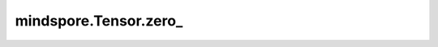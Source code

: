 mindspore.Tensor.zero\_
=======================

.. py:method:: mindspore.Tensor.zero_()

    返回填充0的Tensor。

    .. warning::
        这是一个实验性API，后续可能修改或删除。

    返回：
        返回一个Tensor，该Tensor填充为零。